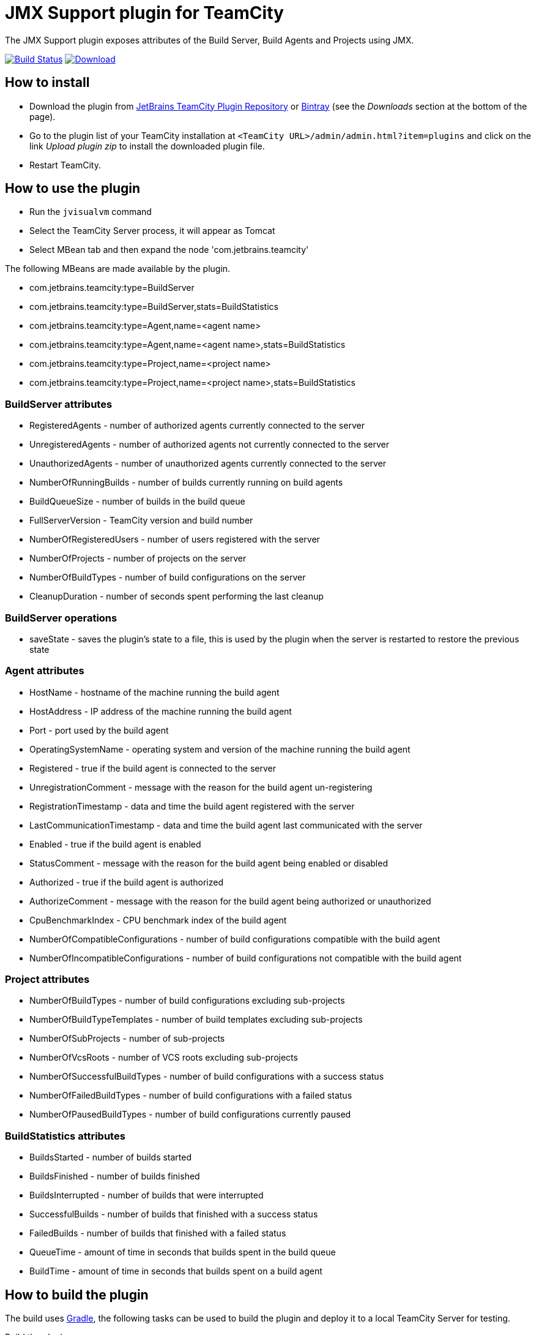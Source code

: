= JMX Support plugin for TeamCity
:uri-teamcity: https://www.jetbrains.com/teamcity/[TeamCity]
:uri-gradle: https://gradle.org/[Gradle]
:uri-travis-build: https://travis-ci.org/rodm/teamcity-jmx-plugin
:uri-travis-image: https://travis-ci.org/rodm/teamcity-jmx-plugin.svg
:uri-jetbrains-plugin: https://plugins.jetbrains.com/plugin/9004-jmx-plugin
:uri-bintray-plugin: https://bintray.com/rodm/teamcity-plugins/teamcity-jmx-plugin/_latestVersion
:uri-bintray-image: https://api.bintray.com/packages/rodm/teamcity-plugins/teamcity-jmx-plugin/images/download.svg
:uri-teamcity-install-plugin: https://confluence.jetbrains.com/display/TCD10/Installing+Additional+Plugins[Installing Additional Plugins]

The JMX Support plugin exposes attributes of the Build Server, Build Agents and Projects using JMX.

image:{uri-travis-image}[Build Status,link={uri-travis-build}]
image:{uri-bintray-image}[Download,link={uri-bintray-plugin}]

== How to install

* Download the plugin from {uri-jetbrains-plugin}[JetBrains TeamCity Plugin Repository] or {uri-bintray-plugin}[Bintray]
(see the _Downloads_ section at the bottom of the page).

* Go to the plugin list of your TeamCity installation at `&lt;TeamCity URL&gt;/admin/admin.html?item=plugins` and
click on the link _Upload plugin zip_ to install the downloaded plugin file.

* Restart TeamCity.

== How to use the plugin

* Run the `jvisualvm` command
* Select the TeamCity Server process, it will appear as Tomcat
* Select MBean tab and then expand the node 'com.jetbrains.teamcity'

The following MBeans are made available by the plugin.

* com.jetbrains.teamcity:type=BuildServer
* com.jetbrains.teamcity:type=BuildServer,stats=BuildStatistics
* com.jetbrains.teamcity:type=Agent,name=<agent name>
* com.jetbrains.teamcity:type=Agent,name=<agent name>,stats=BuildStatistics
* com.jetbrains.teamcity:type=Project,name=<project name>
* com.jetbrains.teamcity:type=Project,name=<project name>,stats=BuildStatistics

=== BuildServer attributes

* RegisteredAgents - number of authorized agents currently connected to the server
* UnregisteredAgents - number of authorized agents not currently connected to the server
* UnauthorizedAgents - number of unauthorized agents currently connected to the server
* NumberOfRunningBuilds - number of builds currently running on build agents
* BuildQueueSize - number of builds in the build queue
* FullServerVersion - TeamCity version and build number
* NumberOfRegisteredUsers - number of users registered with the server
* NumberOfProjects - number of projects on the server
* NumberOfBuildTypes - number of build configurations on the server
* CleanupDuration - number of seconds spent performing the last cleanup

=== BuildServer operations

* saveState - saves the plugin's state to a file, this is used by the plugin when the server
is restarted to restore the previous state

=== Agent attributes

* HostName - hostname of the machine running the build agent
* HostAddress - IP address of the machine running the build agent
* Port - port used by the build agent
* OperatingSystemName - operating system and version of the machine running the build agent
* Registered - true if the build agent is connected to the server
* UnregistrationComment - message with the reason for the build agent un-registering
* RegistrationTimestamp - data and time the build agent registered with the server
* LastCommunicationTimestamp - data and time the build agent last communicated with the server
* Enabled - true if the build agent is enabled
* StatusComment - message with the reason for the build agent being enabled or disabled
* Authorized - true if the build agent is authorized
* AuthorizeComment - message with the reason for the build agent being authorized or unauthorized
* CpuBenchmarkIndex - CPU benchmark index of the build agent
* NumberOfCompatibleConfigurations - number of build configurations compatible with the build agent
* NumberOfIncompatibleConfigurations - number of build configurations not compatible with the build agent

=== Project attributes

* NumberOfBuildTypes - number of build configurations excluding sub-projects
* NumberOfBuildTypeTemplates - number of build templates excluding sub-projects
* NumberOfSubProjects - number of sub-projects
* NumberOfVcsRoots - number of VCS roots excluding sub-projects
* NumberOfSuccessfulBuildTypes - number of build configurations with a success status
* NumberOfFailedBuildTypes - number of build configurations with a failed status
* NumberOfPausedBuildTypes - number of build configurations currently paused

=== BuildStatistics attributes

* BuildsStarted - number of builds started
* BuildsFinished - number of builds finished
* BuildsInterrupted - number of builds that were interrupted
* SuccessfulBuilds - number of builds that finished with a success status
* FailedBuilds - number of builds that finished with a failed status
* QueueTime - amount of time in seconds that builds spent in the build queue
* BuildTime - amount of time in seconds that builds spent on a build agent

== How to build the plugin

The build uses {uri-gradle}, the following tasks can be used to build the plugin and deploy it to a
local TeamCity Server for testing.

Build the plugin

    ./gradlew build

The plugin is packaged into a zip file and found in the following directory `build/distributions/`

Start the TeamCity Server

    ./gradlew startTeamcity10Server

Stop the TeamCity Server

    ./gradlew stopTeamcity10Server

== How to configure Munin to monitor TeamCity

See the link:config/munin/README.md[README] in the `config/munin` directory.

== Compatibility

The plugin is compatible with TeamCity 10.0 and later.

== License

This plugin is available under the http://www.apache.org/licenses/LICENSE-2.0.html[Apache License, Version 2.0].
